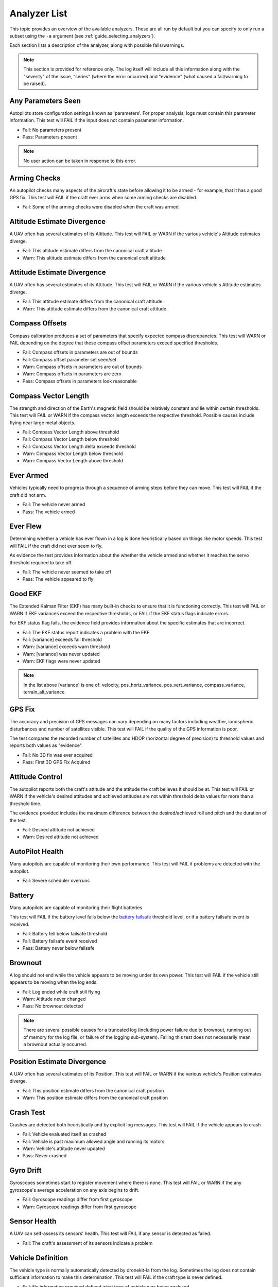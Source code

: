 .. _analyzer_listing:

=============
Analyzer List
=============

This topic provides an overview of the available analyzers. These are all run by default
but you can specify to only run a subset using the ``-a`` argument (see 
:ref:`guide_selecting_analyzers`).

Each section lists a description of the analyzer, along with possible fails/warnings.

.. note::

    This section is provided for reference only. The log itself will include all this information
    along with the "severity" of the issue, "series" (where the error occurred) and "evidence" 
    (what caused a fail/warning to be raised).



Any Parameters Seen
=================== 

Autopilots store configuration settings known as 'parameters'. For proper analysis, logs must contain this parameter information. 
This test will FAIL if the input does not contain parameter information.

* Fail: No parameters present
* Pass: Parameters present


.. note::

    No user action can be taken in response to this error.

    
.. internalnotes

    - defined in: 
      https://github.com/dronekit/dronekit-la/blob/master/analyzer/analyzer_any_parameters_seen.cpp
      https://github.com/dronekit/dronekit-la/blob/master/analyzer/analyzer_any_parameters_seen.h
    


        
Arming Checks
=============

An autopilot checks many aspects of the aircraft's state before allowing it to be armed - for example, 
that it has a good GPS fix.  This test will FAIL if the craft ever arms when some arming checks are disabled.

* Fail: Some of the arming checks were disabled when the craft was armed



.. internalnotes

    - defined in: 
      https://github.com/dronekit/dronekit-la/blob/master/analyzer/analyzer_arming_checks.cpp
      https://github.com/dronekit/dronekit-la/blob/master/analyzer/analyzer_arming_checks.h
   



Altitude Estimate Divergence
============================


A UAV often has several estimates of its Altitude.  
This test will FAIL or WARN if the various vehicle's Altitude estimates diverge.

* Fail: This altitude estimate differs from the canonical craft altitude
* Warn: This altitude estimate differs from the canonical craft altitude
  

.. internalnotes

    - defined in: 
      https://github.com/dronekit/dronekit-la/blob/master/analyzer/analyzer_altitude_estimate_divergence.cpp
      https://github.com/dronekit/dronekit-la/blob/master/analyzer/analyzer_altitude_estimate_divergence.h





Attitude Estimate Divergence
============================

A UAV often has several estimates of its Attitude.  
This test will FAIL or WARN if the various vehicle's Attitude estimates diverge.

* Fail: This attitude estimate differs from the canonical craft attitude.
* Warn: This attitude estimate differs from the canonical craft attitude. 
    


.. internalnotes

    - defined in: 
      https://github.com/dronekit/dronekit-la/blob/master/analyzer/analyzer_attitude_estimate_divergence.cpp
      https://github.com/dronekit/dronekit-la/blob/master/analyzer/analyzer_attitude_estimate_divergence.h




Compass Offsets
===============

Compass calibration produces a set of parameters that specify expected compass discrepancies.  
This test will WARN or FAIL depending on the degree that these compass offset parameters exceed specified thresholds.

* Fail: Compass offsets in parameters are out of bounds
* Fail: Compass offset parameter set seen/set
* Warn: Compass offsets in parameters are out of bounds
* Warn: Compass offsets in parameters are zero
* Pass: Compass offsets in parameters look reasonable


.. internalnotes

    - defined in: 
      https://github.com/dronekit/dronekit-la/blob/master/analyzer/analyzer_compass_offsets.cpp
      https://github.com/dronekit/dronekit-la/blob/master/analyzer/analyzer_compass_offsets.h




Compass Vector Length
=====================

The strength and direction of the Earth's magnetic field should be relatively constant and lie within certain thresholds.  
This test will FAIL or WARN if the compass vector length exceeds the respective threshold.  Possible causes include flying near large metal objects.

* Fail: Compass Vector Length above threshold
* Fail: Compass Vector Length below threshold
* Fail: Compass Vector Length delta exceeds threshold
* Warn: Compass Vector Length below threshold
* Warn: Compass Vector Length above threshold



.. internalnotes

    - defined in: 
      https://github.com/dronekit/dronekit-la/blob/master/analyzer/analyzer_compass_vector_length.cpp
      https://github.com/dronekit/dronekit-la/blob/master/analyzer/analyzer_compass_vector_length.h


Ever Armed
==========

Vehicles typically need to progress through a sequence of arming steps before they can move.  
This test will FAIL if the craft did not arm.

* Fail: The vehicle never armed
* Pass: The vehicle armed



.. internalnotes

    - defined in: 
      https://github.com/dronekit/dronekit-la/blob/master/analyzer/analyzer_ever_armed.cpp
      https://github.com/dronekit/dronekit-la/blob/master/analyzer/analyzer_ever_armed.h




Ever Flew
=========

Determining whether a vehicle has ever flown in a log is done heuristically based on things like motor speeds.  
This test will FAIL if the craft did not ever seem to fly.

As evidence the test provides information about the whether the vehicle armed
and whether it reaches the servo threshold required to take off.

* Fail: The vehicle never seemed to take off
* Pass: The vehicle appeared to fly


.. internalnotes

    - defined in: 
      https://github.com/dronekit/dronekit-la/blob/master/analyzer/analyzer_ever_flew.cpp
      https://github.com/dronekit/dronekit-la/blob/master/analyzer/analyzer_ever_flew.h



Good EKF
========

The Extended Kalman Filter (EKF) has many built-in checks to ensure that it is functioning correctly.  
This test will FAIL or WARN if EKF variances exceed the respective thresholds, or FAIL if the EKF status flags indicate errors.

For EKF status flag fails, the evidence field provides information about the specific estimates that are incorrect.

* Fail: The EKF status report indicates a problem with the EKF
* Fail: [variance] exceeds fail threshold
* Warn: [variance] exceeds warn threshold
* Warn: [variance] was never updated
* Warn: EKF flags were never updated



.. note::

    In the list above [variance] is one of:  velocity, pos_horiz_variance, 
    pos_vert_variance, compass_variance, terrain_alt_variance.    
    

.. internalnotes

    - defined in:
      https://github.com/dronekit/dronekit-la/blob/master/analyzer/analyzer_good_ekf.cpp
      https://github.com/dronekit/dronekit-la/blob/master/analyzer/analyzer_good_ekf.h



GPS Fix
=======

The accuracy and precision of GPS messages can vary depending on many factors including weather, 
ionospheric disturbances and number of satellites visible.  This test will FAIL if the quality of the GPS information is poor.

The test compares the recorded number of satellites and HDOP (horizontal degree of precision) 
to threshold values and reports both values as "evidence".

* Fail: No 3D fix was ever acquired
* Pass: First 3D GPS Fix Acquired


        

.. internalnotes

    - defined in:
      https://github.com/dronekit/dronekit-la/blob/master/analyzer/analyzer_gps_fix.cpp
      https://github.com/dronekit/dronekit-la/blob/master/analyzer/analyzer_gps_fix.h
 



Attitude Control
================

The autopilot reports both the craft's attitude and the attitude the craft believes it should be at.  
This test will FAIL or WARN if the vehicle's desired attitudes and achieved attitudes are 
not within threshold delta values for more than a threshold time.

The evidence provided includes the maximum difference between the desired/achieved roll and pitch
and the duration of the test.

* Fail: Desired attitude not achieved
* Warn: Desired attitude not achieved



.. internalnotes

    - defined in: 
      https://github.com/dronekit/dronekit-la/blob/master/analyzer/analyzer_attitude_control.cpp
      https://github.com/dronekit/dronekit-la/blob/master/analyzer/analyzer_attitude_control.h

    
.. _analyzer_autopilot:

AutoPilot Health
================

Many autopilots are capable of monitoring their own performance.  This test will FAIL if problems are detected with the autopilot.

* Fail: Severe scheduler overruns



.. internalnotes

    - defined in: 
      https://github.com/peterbarker/dronekit-la/blob/peter-wip/analyzer/analyzer_autopilot.cpp
      https://github.com/peterbarker/dronekit-la/blob/peter-wip/analyzer/analyzer_autopilot.h



Battery
=======

Many autopilots are capable of monitoring their flight batteries. 

This test will FAIL if the battery level falls below the 
`battery failsafe <http://copter.ardupilot.com/wiki/failsafe-battery/>`_ 
threshold level, or if a battery failsafe event is received.

* Fail: Battery fell below failsafe threshold
* Fail: Battery failsafe event received
* Pass: Battery never below failsafe



.. internalnotes

    - defined in:
    https://github.com/dronekit/dronekit-la/blob/master/analyzer/analyzer_battery.cpp
    https://github.com/dronekit/dronekit-la/blob/master/analyzer/analyzer_battery.h



Brownout
========

A log should not end while the vehicle appears to be moving under its own power.  
This test will FAIL if the vehicle still appears to be moving when the log ends.

* Fail: Log ended while craft still flying
* Warn: Altitude never changed
* Pass: No brownout detected

.. note::

   There are several possible causes for a truncated log (including power failure due to brownout,
   running out of memory for the log file, or failure of the logging sub-system). Failing this test
   does not necessarily mean a brownout actually occurred.


.. internalnotes

    - defined in:
      https://github.com/dronekit/dronekit-la/blob/master/analyzer/analyzer_brownout.cpp
      https://github.com/dronekit/dronekit-la/blob/master/analyzer/analyzer_brownout.h



Position Estimate Divergence
============================

A UAV often has several estimates of its Position.  This test will FAIL or WARN if the various vehicle's Position estimates diverge.

* Fail: This position estimate differs from the canonical craft position
* Warn: This position estimate differs from the canonical craft position


.. internalnotes

    - defined in:
      https://github.com/dronekit/dronekit-la/blob/master/analyzer/analyzer_position_estimate_divergence.cpp
      https://github.com/dronekit/dronekit-la/blob/master/analyzer/analyzer_position_estimate_divergence.h



Crash Test
==========

Crashes are detected both heuristically and by explicit log messages.  This test will FAIL if the vehicle appears to crash

* Fail: Vehicle evaluated itself as crashed
* Fail: Vehicle is past maximum allowed angle and running its motors
* Warn: Vehicle's attitude never updated
* Pass: Never crashed   


.. internalnotes

    - defined in:
      https://github.com/dronekit/dronekit-la/blob/master/analyzer/analyzer_notcrashed.cpp
      https://github.com/dronekit/dronekit-la/blob/master/analyzer/analyzer_notcrashed.h


Gyro Drift
==========

Gyroscopes sometimes start to register movement where there is none.  
This test will FAIL or WARN if the any gyroscope's average acceleration on any axis begins to drift.

* Fail: Gyroscope readings differ from first gyroscope
* Warn: Gyroscope readings differ from first gyroscope


.. internalnotes

    - defined in:
      https://github.com/dronekit/dronekit-la/blob/master/analyzer/analyzer_gyro_drift.cpp
      https://github.com/dronekit/dronekit-la/blob/master/analyzer/analyzer_gyro_drift.h
  
Sensor Health
=============

A UAV can self-assess its sensors' health.  This test will FAIL if any sensor is detected as failed.

* Fail: The craft's assessment of its sensors indicate a problem
    

.. internalnotes

    - defined in: 
      https://github.com/dronekit/dronekit-la/blob/master/analyzer/analyzer_sensor_health.cpp
      https://github.com/dronekit/dronekit-la/blob/master/analyzer/analyzer_sensor_health.h


.. _analyzer_listing_vehicle_definition:

Vehicle Definition
==================

The vehicle type is normally automatically detected by dronekit-la from the log.  
Sometimes the log does not contain sufficient information to make this determination.  
This test will FAIL if the craft type is never defined.

* Fail: No information provided defined what type of vehicle was being analysed
* Pass: Vehicle was appropriately defined


.. note:: 
    
    Information about the vehicle type/frame allows a much deeper log analysis. This information
    is typically present in logs, but may be omitted. 
    
    If you get this error you should provide the information to the tool using the ``-m`` and ``-f`` flags as
    shown:

    .. code-block:: bash
        
        ./dronekit-la <files> -m copter -f quad
        
        
.. tip::

    `Solo <https://3drobotics.com/solo-drone/>`_ tlogs do not include the frame and model information!




.. internalnotes

    - defined in: 
      https://github.com/dronekit/dronekit-la/blob/master/analyzer/analyzer_vehicle_definition.cpp
      https://github.com/dronekit/dronekit-la/blob/master/analyzer/analyzer_vehicle_definition.h


      
.. _analyzer_velocity_estimate_divergence:  

Velocity Estimate Divergence
============================

.. warning:: 

    Currently no implementation (dronekit-la 0.3)
    
A UAV typically has several estimates of its velocity.  This test will FAIL if the craft's velocity estimates diverge.




.. internalnotes

    - defined in: 
      https://github.com/dronekit/dronekit-la/blob/master/analyzer/analyzer_velocity_estimate_divergence.cpp
      https://github.com/dronekit/dronekit-la/blob/master/analyzer/analyzer_velocity_estimate_divergence.h

